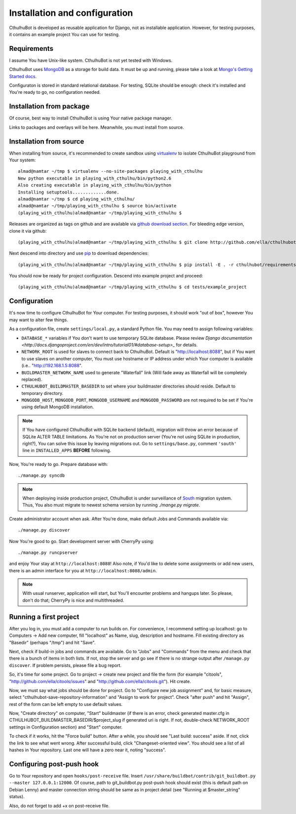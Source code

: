 .. _install:

--------------------------------
Installation and configuration
--------------------------------

CthulhuBot is developed as reusable application for Django, not as installable application. However, for testing purposes, it contains an example project You can use for testing.

==========================
Requirements
==========================

I assume You have Unix-like system. CthulhuBot is not yet tested with Windows.

CthulhuBot uses `MongoDB <http://www.mongodb.org/>`_ as a storage for build data. It must be up and running, please take a look at `Mongo's Getting Started docs <http://www.mongodb.org/display/DOCS/Getting+Started>`_.

Configuraton is stored in standard relational database. For testing, SQLite should be enough: check it's installed and You're ready to go, no configuration needed.


==========================
Installation from package
==========================

Of course, best way to install CthulhuBot is using Your native package manager.

Links to packages and overlays will be here. Meanwhile, you must install from source.

==========================
Installation from source
==========================

When installing from source, it's recommended to create sandbox using `virtualenv <http://pypi.python.org/pypi/virtualenv>`_ to isolate CthulhuBot playground from Your system::
	
	almad@namtar ~/tmp $ virtualenv --no-site-packages playing_with_cthulhu
	New python executable in playing_with_cthulhu/bin/python2.6
	Also creating executable in playing_with_cthulhu/bin/python
	Installing setuptools.............done.
	almad@namtar ~/tmp $ cd playing_with_cthulhu/
	almad@namtar ~/tmp/playing_with_cthulhu $ source bin/activate
	(playing_with_cthulhu)almad@namtar ~/tmp/playing_with_cthulhu $


Releases are organized as tags on github and are available via  `github download section <http://github.com/ella/cthulhubot/downloads>`_. For bleeding edge version, clone it via github::
	
	(playing_with_cthulhu)almad@namtar ~/tmp/playing_with_cthulhu $ git clone http://github.com/ella/cthulhubot.git

Next descend into directory and use `pip <http://pip.openplans.org/>`_ to download dependencies::

	(playing_with_cthulhu)almad@namtar ~/tmp/playing_with_cthulhu $ pip install -E . -r cthulhubot/requirements.txt

You should now be ready for project configuration. Descend into example project and proceed::
	
	(playing_with_cthulhu)almad@namtar ~/tmp/playing_with_cthulhu $ cd tests/example_project

==========================
Configuration
==========================

It's now time to configure CthulhuBot for Your computer. For testing purposes, it should work "out of box", however You may want to alter few things.

As a configuration file, create ``settings/local.py``, a standard Python file. You may need to assign following variables:

* ``DATABASE_*`` variables if You don't want to use temporary SQLite database. Please review `Django documentation <http://docs.djangoproject.com/en/dev/intro/tutorial01/#database-setup>_` for details.
* ``NETWORK_ROOT`` is used for slaves to connect back to CthulhuBot. Default is "http://localhost:8088", but if You want to use slaves on another computer, You must use hostname or IP address under which Your computer is available (i.e.. "http://192.168.1.5:8088".
* ``BUILDMASTER_NETWORK_NAME`` used to generate "Waterfall" link (Will fade away as Waterfall will be completely replaced). 
* ``CTHULHUBOT_BUILDMASTER_BASEDIR`` to set where your buildmaster directories should reside. Default to temporary directory. 
* ``MONGODB_HOST``, ``MONGODB_PORT``, ``MONGODB_USERNAME`` and ``MONGODB_PASSWORD`` are not required to be set if You're using default MongoDB installation.

.. Note::
	If You have configured CthulhuBot with SQLite backend (default), migration will throw an error because of SQLite ALTER TABLE limitations. As You're not on production server (You're not using SQLite in production, right?), You can solve this issue by leaving migrations out. Go to ``settings/base.py``, comment ``'south'`` line in ``INSTALLED_APPS`` **BEFORE** following.


Now, You're ready to go. Prepare database with::
	
	./manage.py syncdb

.. Note::
	When deploying inside production project, CthulhuBot is under surveillance of `South <http://south.aeracode.org/>`_ migration system. Thus, You also must migrate to newest schema version by running `./mange.py migrate`.

Create administrator account when ask. After You're done, make default Jobs and Commands available via::
	
	./manage.py discover

Now You're good to go. Start development server with CherryPy using::
	
	./manage.py runcpserver
	
and enjoy Your stay at ``http://localhost:8088``! Also note, if You'd like to delete some assignments or add new users, there is an admin interface for you at ``http://localhost:8088/admin``.

.. Note::
	With usual runserver, application will start, but You'll encounter problems and hangups later. So please, don't do that; CherryPy is nice and multithreaded.

==========================
Running a first project
==========================

After you log in, you must add a computer to run builds on. For convenience, I recommend setting up localhost: go to Computers -> Add new computer, fill "localhost" as Name, slug, description and hostname. Fill existing directory as "Basedir" (perhaps "/tmp") and hit "Save".

Next, check if build-in jobs and commands are available. Go to "Jobs" and "Commands" from the menu and check that there is a bunch of items in both lists. If not, stop the server and go see if there is no strange output after ``/manage.py discover``. If problem persists, please file a bug report.

So, it's time for some project. Go to project -> create new project and file the form (for example "citools", "http://github.com/ella/citools/issues" and "http://github.com/ella/citools.git"). Hit create.

Now, we must say what jobs should be done for project. Go to "Configure new job assignment" and, for basic measure, select "cthulhubot-save-repository-information" and "Assign to work for project". Check "after push" and hit "Assign", rest of the form can be left empty to use default values.

Now, "Create directory" on computer, "Start" buildmaster (if there is an error, check generated master.cfg in CTHULHUBOT_BUILDMASTER_BASEDIR/$project_slug if generated uri is right. If not, double-check NETWORK_ROOT settings in Configuration section) and "Start" computer.

To check if it works, hit the "Force build" button. After a while, you should see "Last build: success" aside. If not, click the link to see what went wrong. After successful build, click "Changeset-oriented view". You should see a list of all hashes in Your repository. Last one will have a zero near it, noting "success".

===========================
Configuring post-push hook
===========================

Go to Your repository and open ``hooks/post-receive`` file. Insert ``/usr/share/buildbot/contrib/git_buildbot.py --master 127.0.0.1:12000``. Of course, path to git_buildbot.py post-push hook should exist (this is default path on Debian Lenny) and master connection string should be same as in project detail (see "Running at $master_string" status).

Also, do not forget to add +x on post-receive file.



